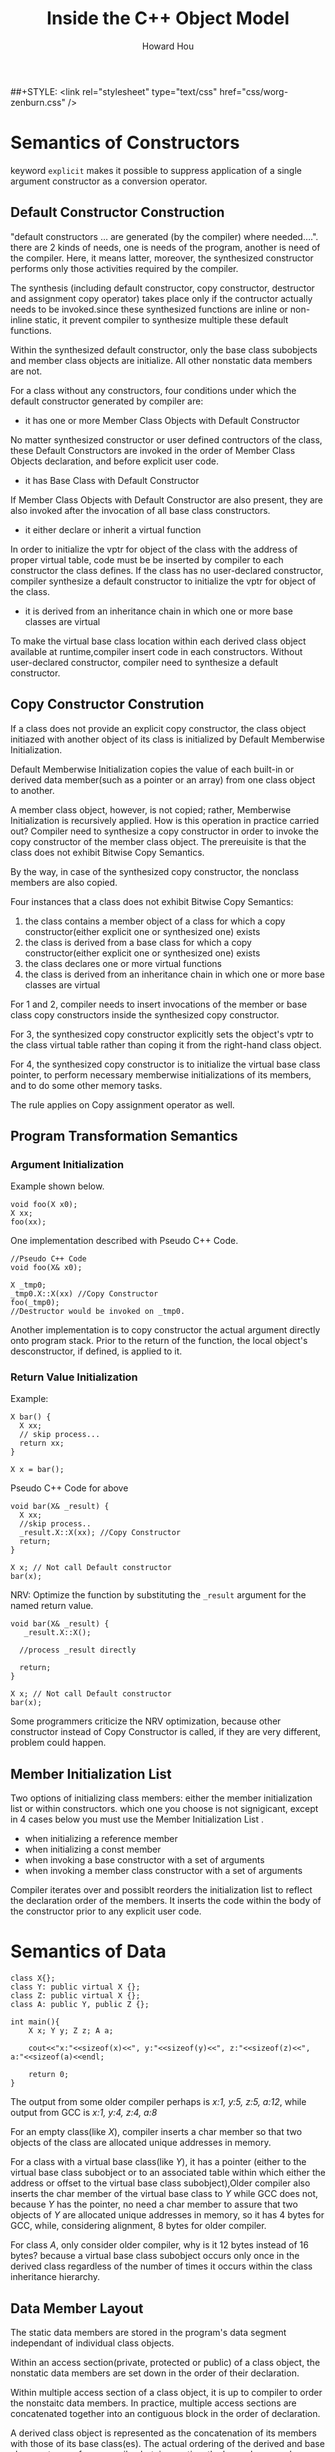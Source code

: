 #+HTML_HEAD: <link rel="stylesheet" type="text/css" href="css/norang.css" />
##+STYLE: <link rel="stylesheet" type="text/css" href="css/worg-zenburn.css" />
#+OPTIONS: email:t
#+LINK_HOME: ../public_html/sitemap.html
#+TITLE: Inside the C++ Object Model
#+AUTHOR: Howard Hou
#+EMAIL: howard.hou@ericsson.com

* Semantics of Constructors
keyword =explicit= makes it possible to suppress application of a single argument constructor as a conversion operator.
** Default Constructor Construction
"default constructors ... are generated (by the compiler) where needed....".
there are 2 kinds of needs, one is needs of the program, another is need of the compiler. Here, it means latter, 
moreover, the synthesized constructor performs only those activities required by the compiler.

The synthesis (including default constructor, copy constructor, destructor and assignment copy operator) takes place 
only if the contructor actually needs to be invoked.since these synthesized functions are inline or non-inline static, 
it prevent compiler to synthesize multiple these default functions.

Within the synthesized default constructor, only the base class subobjects and member class objects are initialize. 
All other nonstatic data members are not.

For a class without any constructors, four conditions under which the default constructor generated by compiler are:

+ it has one or more Member Class Objects with Default Constructor
No matter synthesized constructor or user defined contructors of the class, these Default Constructors are invoked in 
the order of Member Class Objects declaration, and before explicit user code.
+ it has Base Class with Default Constructor
If Member Class Objects with Default Constructor are also present, they are also invoked after the invocation of all base class constructors.
+ it either declare or inherit a virtual function
In order to initialize the vptr for object of the class with the address of proper virtual table, code must be be inserted by 
compiler to each constructor the class defines. If the class has no user-declared constructor, compiler synthesize a default 
constructor to initialize the vptr for object of the class.
+ it is derived from an inheritance chain in which one or more base classes are virtual
To make the virtual base class location within each derived class object available at runtime,compiler insert code in each constructors.
Without user-declared constructor, compiler need to synthesize a default constructor.

** Copy Constructor Constrution
If a class does not provide an explicit copy constructor, the class object initiazed with another object of its class is
initialized by Default Memberwise Initialization.

Default Memberwise Initialization copies the value of each built-in or derived data member(such as a pointer or an array)
from one class object to another. 

A member class object, however, is not copied; rather, Memberwise Initialization is recursively applied. 
How is this operation in practice carried out? Compiler need to synthesize a copy constructor in order to invoke
the copy constructor of the member class object. The prereuisite is that the class does not exhibit Bitwise Copy Semantics.

By the way, in case of the synthesized copy constructor, the nonclass members are also copied.

Four instances that a class does not exhibit Bitwise Copy Semantics:

1) the class contains a member object of a class for which a copy constructor(either explicit one or synthesized one) exists
2) the class is derived from a base class for which a copy constructor(either explicit one or synthesized one) exists
3) the class declares one or more virtual functions
4) the class is derived from an inheritance chain in which one or more base classes are virtual

For 1 and 2, compiler needs to insert invocations of the member or base class copy constructors inside the synthesized copy constructor.

For 3, the synthesized copy constructor explicitly sets the object's vptr to the class virtual table rather than coping it 
from the right-hand class object.

For 4, the synthesized copy constructor is to initialize the virtual base class pointer, to perform necessary memberwise 
initializations of its members, and to do some other memory tasks.

The rule applies on Copy assignment operator as well.
** Program Transformation Semantics
*** Argument Initialization
Example shown below.
#+begin_src c++
void foo(X x0);
X xx;
foo(xx);
#+end_src
One implementation described with Pseudo C++ Code.
#+begin_src c++
//Pseudo C++ Code
void foo(X& x0);

X _tmp0;
_tmp0.X::X(xx) //Copy Constructor
foo(_tmp0);
//Destructor would be invoked on _tmp0.
#+end_src

Another implementation is to copy constructor the actual argument directly onto program stack. 
Prior to the return of the function, the local object's desconstructor, if defined, is applied to it.

*** Return Value Initialization
Example:
#+begin_src c++
X bar() {
  X xx;
  // skip process...
  return xx;
}

X x = bar();
#+end_src

Pseudo C++ Code for above
#+begin_src c++
void bar(X& _result) {
  X xx;
  //skip process..
  _result.X::X(xx); //Copy Constructor
  return;
}

X x; // Not call Default constructor
bar(x);
#+end_src

NRV: Optimize the function by substituting the =_result= argument for the named return value.
#+begin_src c++
void bar(X& _result) {
   _result.X::X(); 
  
  //process _result directly
  
  return;
}

X x; // Not call Default constructor
bar(x);
#+end_src
Some programmers criticize the NRV optimization, because other constructor instead of Copy Constructor is called, 
if they are very different, problem could happen.

** Member Initialization List
Two options of initializing class members: either the member initialization list or within constructors.
which one you choose is not signigicant, except in 4 cases below you must use the Member Initialization List .
- when initializing a reference member
- when initializing a const member
- when invoking a base constructor with a set of arguments
- when invoking a member class constructor with a set of arguments

Compiler iterates over and possiblt reorders the initialization list to reflect the declaration order of the members.
It inserts the code within the body of the constructor prior to any explicit user code.

* Semantics of Data
#+begin_src c++
class X{};
class Y: public virtual X {};
class Z: public virtual X {};
class A: public Y, public Z {};

int main(){
	X x; Y y; Z z; A a;
	
    cout<<"x:"<<sizeof(x)<<", y:"<<sizeof(y)<<", z:"<<sizeof(z)<<", a:"<<sizeof(a)<<endl;
	
	return 0;
}
#+end_src

The output from some older compiler perhaps is /x:1, y:5, z:5, a:12/, while output from GCC is /x:1, y:4, z:4, a:8/

For an empty class(like /X/), compiler inserts a char member so that two objects of the class are allocated 
unique addresses in memory.

For a class with a virtual base class(like /Y/), it has a pointer (either to the virtual base class subobject or to an 
associated table within which either the address or offset to the virtual base class subobject),Older compiler also inserts 
the char member of the virtual base class to /Y/ while GCC does not, because /Y/ has the pointer, no need a char member to assure 
that two objects of /Y/ are allocated unique addresses in memory, so it has 4 bytes for GCC, while, considering alignment, 8 bytes for older compiler.

For class /A/, only consider older compiler, why is it 12 bytes instead of 16 bytes? because a virtual base class subobject occurs only once 
in the derived class regardless of the number of times it occurs within the class inheritance hierarchy.

** Data Member Layout
The static data members are stored in the program's data segment independant of individual class objects.

Within an access section(private, protected or public) of a class object, the nonstatic data members are set down in the order of their declaration.

Within multiple access section of a class object, it is up to compiler to order the nonstaitc data members.
In practice, multiple access sections are concatenated together into an contiguous block in the order of declaration.

A derived class object is represented as the concatenation of its members with those of its base class(es). The actual ordering of the derived 
and base class parts vary from compiler, but, in practice, the base class members always appear first, exept in case of a virtual base class.

Traditionally, =vptr= is placed after all the explicitly declared members of the class so that it is compatible to =struct=.
More recently, it has been placed at the beginning of the class object so that it is convinient, in case of multiple inheritance, 
to invoke virtual function by pointer or reference.

*what about vbptr ?*

** Poiner to Data Members
#+begin_src c++
class Point3d {
public:
	virtual ~Point3d();
	static Point3d origin;
	float x, y, z;
};
Point3d::~Point3d(){}

int main(){
    Point3d p3d;
	
	cout<<"&Point3d::x = "<<&Point3d::x<<", &Point3d::y = "<<&Point3d::y<<endl;
	printf("&Point3d::x = %p, &Point3d::y = %p\n", &Point3d::x, &Point3d::y);
	cout<<&p3d<<", "<<&p3d.x<<", "<<&p3d.y<<endl;
	printf("%p, %p, %p", &p3d, &p3d.x, &p3d.y);
	
	return 0;
}
#+end_src

Output for GCC is shown in table, that is very different from the content in the book.
|           |cout|printf|
|-----------+----|------|
|&Point3d::x| 1  |  4   |
|&Point3d::y| 1  |  8   |
|&p3d.x     | 4  |  4   |
|&p3d.y     | 8  |  8   |

#+begin_src c++
class Base1 {
public:
	int val1;
};
class Base2 {
public:
	int val2;
};
class Derived: public Base1, public Base2 {};
void func1(int Derived::* dmp, Derived * pd){
	cout<<pd->*dmp<<endl;
}
void func2(Derived* pd){
	int Base2::*bmp = &Base2::val2;
	func1(bmp, pd);
}
int main(){
    Derived d;

	d.val1 = 1;
	d.val2 = 2;
	
	func2(&d);
}
#+end_src
Output for GCC is 2.

=int Derived::* dmp= means =bmp= is a pointer to any data member of type =int= in class =Derived=.

** Access of a Data Member
*** Static Data Members
Static Data Members are treated as if each were declared as a global variable, but with visibility limited to the scope of the class.

By the way, access permission works on Static Data Members. 

*** Nonstatic Data Members
For a Nonstatic Data Member of struct, class, single inheritance hierarchy, or multiple inheritance hierarchy, access is equivalent 
in performance no matter it is accessed by object directly or pointer(reference) to the object.

For a Data Member of virtual base class, it is equivalent as above to access it by derived class object directly, but it is somewhat 
slower to access it by pointer()reference) to derived class object.

** Inheritance and the Data Member
*** Single inheritance
Normally, Single inheritance provides a form of "natural" polymophism regarding the conversion between base and derived types within the 
inheritance hierarcy, because the base and derived class objects both begin at the same address, no need for compiler intervention.

Placing the vptr at the begining of the class object breaks the natural polymorphism of single inheritance in the special case of a base 
class without virtual functions and a derived class with them, so it needs compiler intervention.

Both multiple and virtual inheritances, the need for compiler intervention is considerably more pronounced.
*** Multiple inheritance
#+begin_src c++
class Point2d {
public:
	Point2d();

    virtual float x();
	virtual float y();
protected:
	float _x, _y;
};
Point2d::Point2d(){_x=1;_y=2; cout<<"&_x:"<<&_x<<", "<<"&_y:"<<&_y<<endl;}
float Point2d::x() {cout<<"Point2d::x()"<<endl;}
float Point2d::y() {cout<<"Point2d::y()"<<endl;}

class Point3d: public Point2d {
public:
	Point3d();

    virtual float z();
protected:
	float _z;
};
Point3d::Point3d(){_z=3;  cout<<"&_z:"<<&_z<<endl;}
float Point3d::z() {cout<<"Point2d::z()"<<endl;}

class Vertex {
public:
	Vertex();

	virtual float e();
protected:
	float _e;
};
Vertex::Vertex(){_e=4;  cout<<"&_e:"<<&_e<<endl;}
float Vertex::e(){cout<<"Vertex::e()"<<endl;}

class Vertex3d: public Point3d, public Vertex {
public:
	Vertex3d();
	virtual float m();
protected:
	float _m;
};
Vertex3d::Vertex3d() {_m=5;  cout<<"&_m:"<<&_m<<endl;}
float Vertex3d::m(){cout<<"Vertex3d::m()"<<endl;}

typedef void (*Fun)();

int main(){
	Vertex3d v3d;
    Func* vptr1 = *(Func**)&v3d;
	Func* vptr2 = *((Func**)&v3d+4);
	cout<<"sizeof(v3d):"<<sizeof(v3d)<<"bytes"<<endl;
	cout<<"&v3d:"<<&v3d<<endl;

	vptr1[0](); 
	vptr1[1]();
	vptr1[2]();
	vptr1[3]();
	
	vptr2[0]();		
    
    return;
}
#+end_src
Output for GCC:
#+begin_src sh
&_x:0x28ff24, &_y:0x28ff28
&_z:0x28ff2c
&_e:0x28ff34
&_m:0x28ff38
sizeof(v3d):28bytes
&v3d:0x28ff20
Point2d::x()
Point2d::y()
Point2d::z()
Vertex3d::m()
Vertex::e()
#+end_src
The Standard does not require a specific ordering of the Point3d and Vertex base classes of Vertex3d, but, in practice, they are placed 
in the order of declaration. 

For a derived class with two base classes, and the second base class declares a virtual function while the first one does not, an optimization 
under some compilers switch their order to save the generation of an additional vptr within the derived class object. 

*** Virtual inheritance
A class containing one or more virtual base class subobjects is divided into two regions: an invariant region and a shared region.
Data within the invariant region remains a fixed offset from the start of the object regardless of subsequent dirivations.
The shared region represents the virtual base class subobjects. The location of data within the shared region fluctuates with each 
derivation.

#+begin_src c++
class Point2d {
public:
	Point2d();
protected:
	float _x, _y;
};
Point2d::Point2d(){_x=1;_y=2; cout<<"&Point2d::_x:"<<&_x<<", "<<"&Point2d::_y:"<<&_y<<endl;}

class Point3d: public virtual Point2d {
public:
	Point3d();
protected:
	float _z;
};
Point3d::Point3d(){_z=3;  cout<<"&Point3d::_z:"<<&_z<<endl;}

class Vertex: public virtual Point2d {
public:
	Vertex();
protected:
	float _e;
};
Vertex::Vertex(){_e=4;  cout<<"&Vertex::_e:"<<&_e<<endl;}

class Vertex3d: public Point3d, public Vertex {
public:
	Vertex3d();
protected:
	float _m;
};
Vertex3d::Vertex3d() {_m=5;  cout<<"&_m:"<<&_m<<endl;}

int main() {
	Vertex3d* v3d = new Vertex3d();
    int * t1 = *(int **)v3d;
	int * t2 = *((int**)v3d+2);
	
	cout<<"sizeof(v3d):"<<sizeof(*v3d)<<"bytes"<<endl;
	cout<<"&v3d:"<<v3d<<endl;

	cout<<t1[-3]<<endl; //vbase_offset
	cout<<t1[-2]<<endl; //top_offset
	cout<<t1[-1]<<endl; //ptr to typeinfo for Vertex3d
	cout<<t1[0]<<endl;  //ptr to virtual function

	cout<<t2[-3]<<endl;  //vbase_offset
	cout<<t2[-2]<<endl;  //top_offset
	cout<<t2[-1]<<endl;  //ptr to typeinfo for Vertex3d
	cout<<t2[0]<<endl;  // ptr to virtual function

	return 0;
}
#+end_src

- GCC
  - Only pointer to virtual function table contained in object
  - No pointer to virtual base class table contained in object
  - Virtual base class table is just before the virtual function table.
  - =g++ -fdump-class-hierarchy -o [file] [file].cpp= to generate [file].cpp.class that contains object memory layout
- VC
  - Pointer to virtual function table contained in object.
  - Pointer to virtual base class table contained in object as well.
  - =cl [file].cpp /d1reportSingleClassLayout= to generate object memory layout.

One inheritance chain could have multiple virtual base class table, but only one virtual function table.

Multiple inheritance could have multiple virtual function table, but only one virtual base class table.

* Semantics of Funtion
C++ supports three flavors of member functions: static, nonstatic, and virtual.
** Varieties of Member Invocation
Assume a nonstatic member function
#+BEGIN_SRC c++
Point3d Point3d::normalize() const
{
  register float mag = magnitude();

  return Point3d(_x/mag, _y/mag, _z/mag);
}
#+END_SRC
Compiler internally transformes it into the equivalent nonmember instance. Steps shown below 
- Rewrite the signature to insert an additional argument to the member function that provides access to the invoking class object(this pointer).
- Rewrite each direct access of a nonstatic data member of the class to access the member through the this pointer.
- Rewrite the member function into an external function, mangling its name so that it's lexically unique within the program
Finally, if Point3d has copy constructr and NRV is applied, the member function above becomes
#+BEGIN_SRC c++
void normalize__7Point3dFv( register const Point3d *const this, Point3d &__result ){
  register float mag = this->magnitude();
  // default constructor
  __result.Point3d::Point3d( this->_x/mag,  __result._y. this->_z/mag );
  return;
}
#+END_SRC
*** Nonstatic Member Functions
the call =obj.normalize()= is transformed into =normalize__7Point3dFv(&obj)=.

the call =ptr->normalize()= is transformed into =normalize__7Point3dFv(ptr)=.
*** Virtual Member Function
If =normalize()= is a virtual function, the call =ptr->normalize()= is transformed into =(*ptr->vptr[1])(ptr)=.
- =vptr= is pointer to virtual function table.
- =1= is the index into the virtual table slot associated with =noemalize()=, tha is known during compiling.
The invocation of a virtual function through a class object should always be resolved by compiler as an ordinary nonstatic member function.
so the call =obj.normalize()= is transformed into =normalize__7Point3dFv(&obj)=.
*** Static Member Function
the call =obj.normalize()= is transformed into =normalize__7Point3dSFv(&obj)=.

the call =ptr->normalize()= is transformed into =normalize__7Point3d1SFv(ptr)=.
- =SFv= means, a static member function with an empty(=void=) argument list.
- static member can not be declared =const=, =volatile=, or =virtual=.

Note, if it is static member function, it is type of =float (*)()=, if it is nonstatic member function, it is type of =float (Point3d::*)()=.

** Virtual Member Functions
In C++, the set of virtual functions capable of being invoked through an object of its class is known at compile time, moreover, this set is invariant.

To support polymorphism, a pointer to virtual function table is inserted within each class object, each virtual function is assigned a fixed index within the table.

When a class derives from a base class, it can 
- inherit the instance of the virtual function declared within the base class
- override the instance with one of its own
- introduce a new virtual function not present in the base class, then the virtual function table is grown by a slot.
finally, the address of that instance is coppied into the associated slot in the derived class's virtual function table.
*** Virtual Functions under Multiple Inheritance
*** Pointer to Member Functions
Pointer to Static Member Function(=void (*pf)(int)=) is type of Pointer to Function, while Pointer to non-Static Mmeber Function(=void (className::*pcf)(int)=) is not,
and they have different size, that is because the latter contains other information related to =this=.

#+begin_src c++
// WIN7 G++
class Base1 { 
public:
	Base1();
	virtual ~Base1();
	virtual void speak();
	virtual void say();
	void talk();
	virtual void tell();
protected:
	float b1;
};
Base1::Base1(){b1=1;  std::cout<<"&b1:"<<&b1<<std::endl;}
Base1::~Base1(){std::cout<<"Base1::Base1()"<<std::endl;}
void Base1::speak(){std::cout<<"Base1::speak()"<<std::endl;}
void Base1::talk(){std::cout<<"Base1::talk()"<<std::endl;}
void Base1::say(){std::cout<<"Base1::say()"<<std::endl;}
void Base1::tell(){std::cout<<"Base1::tell()"<<std::endl;}
  
class Derived: public Base1 {
public:
	Derived();
	virtual ~Derived();
	void talk();
	virtual void tell();	
protected:
	float d;
};
Derived::Derived() {d=5;  std::cout<<"&d:"<<&d<<std::endl;}
Derived::~Derived(){std::cout<<"Derived::~Derived()"<<std::endl;}
void Derived::talk(){std::cout<<"Derived::talk()"<<std::endl;}
void Derived::tell(){std::cout<<"Derived::tell()"<<std::endl;}

typedef void (Base1::*Func)();

int main() {
	Derived* pd = new Derived();
    Func* vptr1 = *(Func **)pd;

	//the length of non-static member function or nonstatic virtual member function is 8 bytes, while that of pointe is 4 bytes.
	std::cout<<sizeof(pd)<<", "<< sizeof(&Base1::speak)<<", "<<sizeof(&Base1::talk)<<std::endl;
	//the address of non-static member function or nonstatic virtual member function is 1.
	std::cout<<&Base1::speak<<", "<<std::hex<<&Base1::talk<<std::endl;
	
	Func f1 = &Base1::speak;
	(pd->*f1)(); //Base1::speak()

	Func f2 = &Base1::tell;
	(pd->*f2)(); //Derived::tell()

	Func f3 = &Base1::talk;
	(pd->*f3)(); //Base1::talk()
	pd->talk();   //Derived::talk()
	
    (pd->*vptr1[1])(); //Base1::speak()
	(pd->*vptr1[2])();  //Derived::tell()
    //where is say()? because each nonstatic member function is 8 bytes while it takes 4 bytes in Virtual Table.

	return 0;
}
#+end_src

* Semantics of Construction, Destruction and Copy
#+begin_src c++
class Abstract_base {
public:
	virtual ~Abstract_base() = 0; 
	virtual void interface() = 0; 
	virtual const char* mumble() const {return _mumble;}
protected:
	Abstract_base(char* pc = NULL);
	char * _mumble;
};
Abstract_base::Abstract_base(char* pc) { _mumble = pc; }
Abstract_base::~Abstract_base() { cout<<"Abstract_base::~Abstract_base"<<endl; }
void Abstract_base::interface() {cout<<"Abstract_base::interface"<<endl;}

class Concrete_derived: public Abstract_base {
public:
	virtual void interface();
};
void Concrete_derived::interface() {Abstract_base::interface(); cout<<"Concrete_derived::interface"<<endl;}

int main() {
	Concrete_derived cd;
	cd.interface();

	return 0;
}
#+end_src
An abstract class could have constructor, but it would be better to make the constructor protected.

A pure virtual function must be implemented by derived classes before the class can be instantiated, 
no matter the function implemented in base class or not, but there is an exception, that is pure virtual destructor,
the pure virtual destructor must be defined in base class, reason is, each derived class destructor is internally 
argumented to statically invoke each of its virtual base and immediate base class destructor, the absence of a definition 
of any of the base class destructors ingeneral results in a link-time error. A better design is to not declare a virtual 
destructor as pure.
** Object Construction
#+begin_src c++ -n
Point global;

Point foobar() 
{
	Point local;
	Point* heap = new Point;
	*heap = local;

	delete heap;
	return local;
}
#+end_src
*** Object Construction without Inheritance
#+begin_src c++
typedef struct {
	float x, y;
} Point;
#+end_src
No default constructor, destructor, copy constructor and copy assignment operator generated automaticallu.

For variable =global=, the program behaves exactlly as it would in C, but, with a exception, in C++, it is defination 
of =global=, while it is declaration of =global= in C.

The variable =local= is neither constructed nor destructed as well.

The initialization of =heap= on Line 6 is transformed into =Point* heap = __new(sizeof(Point));=, and not constructed, too.
The deletion of =heap= is transformed into =__delete(heap);=, and no destructor called.

The return of =local= does not trigger copy constructor, and, in practice, bitwise operation runs.

#+begin_src c++
class Point {
public:
	Point(float x=0.0, float y=0.0):_x(x), _y(y) {}
private:
	float _x, _y;
};
#+end_src

The size of =Point= class object remains unchanged: the three contiguous corrdiante =float= members.

We do not define either a copy constructor or copy operator because the default bitwise semantics are sufficient.
Nor do we provide a destructor, the default program management of memory is sufficient.

=Point::Point(0.0, 0.0, 0.0)= is applied to variable =global= and variable =local=.

The initialiazation of =heap= on Line 6 is transformed into 
#+begin_src c++
//Pseudo C++ Code
Point* heap = __new(sizeof(Point));
if(heap) 
  heap->Point::Point();
#+end_src

Bitwise copy applied on the return of =local=.

#+begin_src c++
class Point {
public:
	Point(float x=0.0, float y=0.0):_x(x), _y(y) { cout<<"asdf"<<endl;}
	virtual float z();
private:
	float _x, _y;
};
#+end_src
In addition to =vptr= added within the class object, the introduction of virtual function causes

  - code added into constructors to initialize =vptr=, that is after invocation of any base class constructors, but before execution of any user code.
  - both copy constructor and a copy operator synthesized, that can protect =vptr= from corruption by bitwise operation.

The effect of initialization of =global=, initialization of  =heap=, and deletion of =heap= is the same as 
that we mentioned above. =*heap = local;= may trigger the actual synthesize of the copy assignment operator.
*** Object Construction with Inheritance
Constructors can contain a great deal of hidden program code because the compiler arguments every constructors as below.
 - The data member initialized in the member initialization list have to be entered within the body of the constructor in the order of their declaration.
 - If a member class object is not present in the member initialization list but has an associated default constructor, the default constructor muse be invoked.
 - Prior to that, if there is a virtual table pointer contained within the class object, it must be initialized with the address of the appropriate virtual table.
 - Prior to that, all immediate base class constructors must be invoked in the order of base class declaration.
   - If the base class is listed within the member initialization list, the explicit arguments, if any, must be passed.
   - If the base class is not listed within the member initialization list, the default constructor must be invoked, if present.
   - If the base class is a second or subsequent base class, the =this= pointer must be adjusted.
 - Prior to that, all virtual base class constructors must be invoked in a left-to-right, depth-first search of the inheritance hierarchy defined by the derived class.
   - These constructors, however, may be invoked if, and only if, the class object represents the "most-derived class".
   - If the virtual base class is listed within the member initialization list of the "most-derived class", the explicit arguments, if any, must be passed. 
     Otherwise, if there is a default constructor, it must be invoked.
   - In addition, the offset of each virtual base class subobject within the class must somehow be made accessible at runtime.

#+begin_src c++
class Point {
public:
	Point(float x=0.0, float y=0.0);
	virtual void size();
private:
	float _x, _y;
};
Point::Point(float x, float y):_x(x), _y(y) { cout<<"Point::Point() "<<"_x: "<<_x<<", _y: "<<_y<<", &_x: "<<&_x<<", &_y: "<<&_y<<endl; size();}
void Point::size(){ cout<<"Point size: "<<sizeof(*this)<<endl;}

class Point3d: public virtual Point {
public:
	Point3d(float x=1.0, float y=1.0, float z=1.0);
	virtual void size();	
private:
	float _z;
};
Point3d::Point3d(float x, float y, float z): Point(x,y), _z(z){ cout<<"Point3d::Point3d() "<<" _z: "<<_z<<", &_z: "<<&_z<<endl; size();}
void Point3d::size(){ cout<<"Point3d size: "<<sizeof(*this)<<endl;}

class Vertex: public  Point {
public:
	Vertex(float x=2.0, float y=2.0, float m = 2.0);
//	virtual void size();
private:
	float _m;
};
Vertex::Vertex(float x, float y, float m): Point(x,y), _m(m){ cout<<"Vertex::Vertex() "<<"_m: "<<_m<<", &_m: "<<&_m<<endl; size(); }
//void Vertex::size(){cout<<"Vertex size: "<<sizeof(*this)<<endl;}

class Left {
public:
	Left(float l=3.0);
	virtual void size();
private:
	float _l;
};
Left::Left(float l): _l(l){ cout<<"Left::Left() "<<"_l: "<<_l<<", &_l: "<<&_l<<endl; size();}
void Left::size(){ cout<<"Left size: "<<sizeof(*this)<<endl;;}

class Right {
public:
	Right(float r=4.0);
	virtual void size();
private:
	float _r;
};
Right::Right(float r) { cout<<"Right::Right() "<<"r: "<<r<<", _r: "<<_r<<", &_r: "<<&_r<<endl; size();}
void Right::size(){ cout<<"Right size: "<<sizeof(*this)<<endl;;}

class Vertex3d: public virtual Left, public Point3d, public Vertex, public virtual Right {
public:
	Vertex3d(float v=5.0);
	virtual void size(); //if it is not defined here, compile error: reference to `size' is ambiguous
private:
	float _v;
};
Vertex3d::Vertex3d(float v): Point(7.0,8.0), Right(v) {cout<<"Vertex3d::Vertex3d() "<<"&_v: "<<&_v<<endl; size();}
void Vertex3d::size(){ cout<<"Vertex3d size: "<<sizeof(*this)<<endl;;}

int main() {
	Vertex3d v3d; //Vertex3d is the "most-derived" class.
    Left* pl = (Left*)&v3d;
	//Vertex3d* pv = (Vertex3d*)pl; //error: cannot convert from base `Left' to derived type `Vertex3d' via virtual base `Left'

	cout<<"&v3d: "<<&v3d<<", sizeof(v3d): "<<sizeof(v3d)<<endl;

	return 0;
}

/*
Left::Left() _l: 3, &_l: 0x28ff20
Left size: 8
Point::Point() _x: 7, _y: 8, &_x: 0x28ff28, &_y: 0x28ff2c
Point size: 12
Right::Right() r: 5, _r: 5.95458e-039, &_r: 0x28ff34
Right size: 8
Point3d::Point3d()  _z: 1, &_z: 0x28ff04
Point3d size: 20
Point::Point() _x: 2, _y: 2, &_x: 0x28ff0c, &_y: 0x28ff10
Point size: 12
Vertex::Vertex() _m: 2, &_m: 0x28ff14
Point size: 12
Vertex3d::Vertex3d() &_v: 0x28ff18
*/
#+end_src

#+begin_src plantuml :file construction.png :cmdline -charset UTF-8
Left     <.. Vertex3d
Point3d  <-- Vertex3d
Vertex   <-- Vertex3d
Right    <.. Vertex3d
Point    <.. Point3d
Point    <-- Vertex

Point : _x : float
Point : ..
Point : _y : float

Point3d : _z : float
Point3d : ..

Vertex : _m : float
Vertex : ..

Left : _l : float
Left : ..

Right : _r : float
Right : ..

Vertex3d : _v : float
Vertex3d : ..
#+end_src

#+results:
[[file:construction.png]]

** Object Copy
- The copy assignment operator is not called by most-drived class directly.
- The synthesized copy assignment operator calls copy assginment operator of its base class.
- The copy assignment operator of base class is not called by user defined copy assignment operator automatically.
#+begin_src c++
class Point {
public:
	Point& operator=(const Point &p);
};
Point& Point::operator=(const Point &p){cout<<"Point::operator="<<endl;}

class Point3d: public virtual Point {
public:
	Point3d& operator=(const Point3d &p);	
};
Point3d& Point3d::operator=(const Point3d &p){cout<<"Point3d::operator="<<endl;}

class Vertex: public virtual Point {
public:
//	Vertex& operator=(const Vertex &p);	
};
//Vertex& Vertex::operator=(const Vertex &p){cout<<"Vertex::operator="<<endl;}

class Vertex3d: public Point3d, public Vertex {
public:
//	Vertex3d& operator=(const Vertex3d &p);	
};
//Vertex3d& Vertex3d::operator=(const Vertex3d &p){cout<<"Vertex3d::operator="<<endl;}

int main() {
	Vertex3d v1;
	Vertex3d v2=v1; // Not trigger copy assignment operator
    cout<<"+++++++++++"<<endl;
	v2 = v1;
	
	return 0;
}
#+end_src
** Object Destruction
If a destructor is not defined by a class, the compiler synthesizes one only if the class contains either a member or base 
class with a destructor. it does not matter if it contains a virtual function or has virtual base class.

A user-defined destructor is argumented in much the same way as are the constructoes, except in reverse order:
- If the object contains =vptr=, it is reset to the virtual table associated with the class whose destructor is running.
- The body of the destructor is executed.
- If the class has member class objects with destructors, these are invoked in the reverse order of their declaration.
- If there are any immediate nonvirtual base classes with destructors, these are invoked in the reverse order of their declaration.
- If there are any virtual base class with destructors and this class represents the most-derived class, these are invoked in the reverse order of their original construction.
